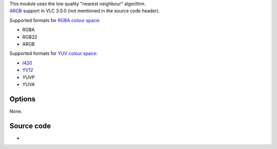 .. raw:: mediawiki

   {{Module|name=scale|type=Video filter|first_version=0.8.0|description=Video scaling filter|sc=none}}

| This module uses the low quality "nearest neighbour" algorithm.
| `ARGB <wikipedia:ARGB>`__ support in VLC 3.0.0 (not mentioned in the source code header).

Supported formats for `RGBA colour space <RGBA>`__:

-  RGBA
-  RGB32
-  ARGB

Supported formats for `YUV colour space <YUV>`__:

-  `I420 <I420>`__
-  `YV12 <YV12>`__
-  YUVP
-  YUVA

.. raw:: mediawiki

   {{Clear}}

Options
-------

None.

Source code
-----------

-  

   .. raw:: mediawiki

      {{VLCSourceFile|modules/video_filter/scale.c}}

.. raw:: mediawiki

   {{Documentation}}
